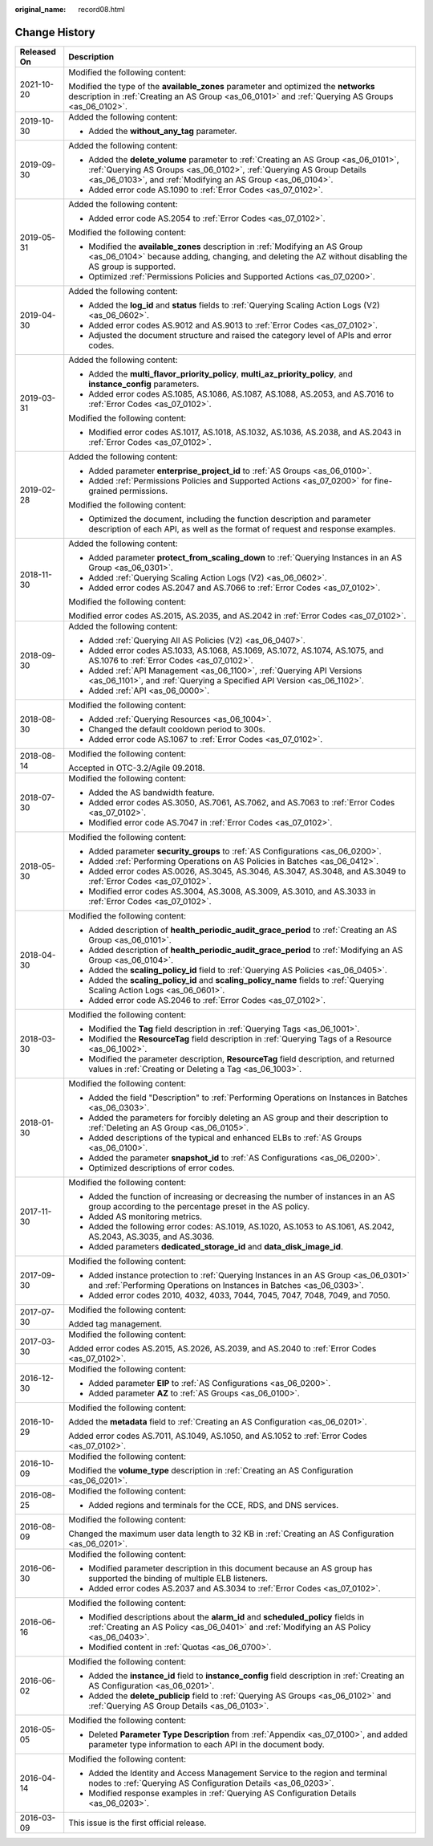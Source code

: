 :original_name: record08.html

.. _record08:

Change History
==============

+-----------------------------------+-----------------------------------------------------------------------------------------------------------------------------------------------------------------------------------------------------------------------------+
| Released On                       | Description                                                                                                                                                                                                                 |
+===================================+=============================================================================================================================================================================================================================+
| 2021-10-20                        | Modified the following content:                                                                                                                                                                                             |
|                                   |                                                                                                                                                                                                                             |
|                                   | Modified the type of the **available_zones** parameter and optimized the **networks** description in :ref:`Creating an AS Group <as_06_0101>` and :ref:`Querying AS Groups <as_06_0102>`.                                   |
+-----------------------------------+-----------------------------------------------------------------------------------------------------------------------------------------------------------------------------------------------------------------------------+
| 2019-10-30                        | Added the following content:                                                                                                                                                                                                |
|                                   |                                                                                                                                                                                                                             |
|                                   | -  Added the **without_any_tag** parameter.                                                                                                                                                                                 |
+-----------------------------------+-----------------------------------------------------------------------------------------------------------------------------------------------------------------------------------------------------------------------------+
| 2019-09-30                        | Added the following content:                                                                                                                                                                                                |
|                                   |                                                                                                                                                                                                                             |
|                                   | -  Added the **delete_volume** parameter to :ref:`Creating an AS Group <as_06_0101>`, :ref:`Querying AS Groups <as_06_0102>`, :ref:`Querying AS Group Details <as_06_0103>`, and :ref:`Modifying an AS Group <as_06_0104>`. |
|                                   | -  Added error code AS.1090 to :ref:`Error Codes <as_07_0102>`.                                                                                                                                                             |
+-----------------------------------+-----------------------------------------------------------------------------------------------------------------------------------------------------------------------------------------------------------------------------+
| 2019-05-31                        | Added the following content:                                                                                                                                                                                                |
|                                   |                                                                                                                                                                                                                             |
|                                   | -  Added error code AS.2054 to :ref:`Error Codes <as_07_0102>`.                                                                                                                                                             |
|                                   |                                                                                                                                                                                                                             |
|                                   | Modified the following content:                                                                                                                                                                                             |
|                                   |                                                                                                                                                                                                                             |
|                                   | -  Modified the **available_zones** description in :ref:`Modifying an AS Group <as_06_0104>` because adding, changing, and deleting the AZ without disabling the AS group is supported.                                     |
|                                   | -  Optimized :ref:`Permissions Policies and Supported Actions <as_07_0200>`.                                                                                                                                                |
+-----------------------------------+-----------------------------------------------------------------------------------------------------------------------------------------------------------------------------------------------------------------------------+
| 2019-04-30                        | Added the following content:                                                                                                                                                                                                |
|                                   |                                                                                                                                                                                                                             |
|                                   | -  Added the **log_id** and **status** fields to :ref:`Querying Scaling Action Logs (V2) <as_06_0602>`.                                                                                                                     |
|                                   | -  Added error codes AS.9012 and AS.9013 to :ref:`Error Codes <as_07_0102>`.                                                                                                                                                |
|                                   | -  Adjusted the document structure and raised the category level of APIs and error codes.                                                                                                                                   |
+-----------------------------------+-----------------------------------------------------------------------------------------------------------------------------------------------------------------------------------------------------------------------------+
| 2019-03-31                        | Added the following content:                                                                                                                                                                                                |
|                                   |                                                                                                                                                                                                                             |
|                                   | -  Added the **multi_flavor_priority_policy**, **multi_az_priority_policy**, and **instance_config** parameters.                                                                                                            |
|                                   | -  Added error codes AS.1085, AS.1086, AS.1087, AS.1088, AS.2053, and AS.7016 to :ref:`Error Codes <as_07_0102>`.                                                                                                           |
|                                   |                                                                                                                                                                                                                             |
|                                   | Modified the following content:                                                                                                                                                                                             |
|                                   |                                                                                                                                                                                                                             |
|                                   | -  Modified error codes AS.1017, AS.1018, AS.1032, AS.1036, AS.2038, and AS.2043 in :ref:`Error Codes <as_07_0102>`.                                                                                                        |
+-----------------------------------+-----------------------------------------------------------------------------------------------------------------------------------------------------------------------------------------------------------------------------+
| 2019-02-28                        | Added the following content:                                                                                                                                                                                                |
|                                   |                                                                                                                                                                                                                             |
|                                   | -  Added parameter **enterprise_project_id** to :ref:`AS Groups <as_06_0100>`.                                                                                                                                              |
|                                   | -  Added :ref:`Permissions Policies and Supported Actions <as_07_0200>` for fine-grained permissions.                                                                                                                       |
|                                   |                                                                                                                                                                                                                             |
|                                   | Modified the following content:                                                                                                                                                                                             |
|                                   |                                                                                                                                                                                                                             |
|                                   | -  Optimized the document, including the function description and parameter description of each API, as well as the format of request and response examples.                                                                |
+-----------------------------------+-----------------------------------------------------------------------------------------------------------------------------------------------------------------------------------------------------------------------------+
| 2018-11-30                        | Added the following content:                                                                                                                                                                                                |
|                                   |                                                                                                                                                                                                                             |
|                                   | -  Added parameter **protect_from_scaling_down** to :ref:`Querying Instances in an AS Group <as_06_0301>`.                                                                                                                  |
|                                   | -  Added :ref:`Querying Scaling Action Logs (V2) <as_06_0602>`.                                                                                                                                                             |
|                                   | -  Added error codes AS.2047 and AS.7066 to :ref:`Error Codes <as_07_0102>`.                                                                                                                                                |
|                                   |                                                                                                                                                                                                                             |
|                                   | Modified the following content:                                                                                                                                                                                             |
|                                   |                                                                                                                                                                                                                             |
|                                   | Modified error codes AS.2015, AS.2035, and AS.2042 in :ref:`Error Codes <as_07_0102>`.                                                                                                                                      |
+-----------------------------------+-----------------------------------------------------------------------------------------------------------------------------------------------------------------------------------------------------------------------------+
| 2018-09-30                        | Added the following content:                                                                                                                                                                                                |
|                                   |                                                                                                                                                                                                                             |
|                                   | -  Added :ref:`Querying All AS Policies (V2) <as_06_0407>`.                                                                                                                                                                 |
|                                   | -  Added error codes AS.1033, AS.1068, AS.1069, AS.1072, AS.1074, AS.1075, and AS.1076 to :ref:`Error Codes <as_07_0102>`.                                                                                                  |
|                                   | -  Added :ref:`API Management <as_06_1100>`, :ref:`Querying API Versions <as_06_1101>`, and :ref:`Querying a Specified API Version <as_06_1102>`.                                                                           |
|                                   | -  Added :ref:`API <as_06_0000>`.                                                                                                                                                                                           |
+-----------------------------------+-----------------------------------------------------------------------------------------------------------------------------------------------------------------------------------------------------------------------------+
| 2018-08-30                        | Modified the following content:                                                                                                                                                                                             |
|                                   |                                                                                                                                                                                                                             |
|                                   | -  Added :ref:`Querying Resources <as_06_1004>`.                                                                                                                                                                            |
|                                   | -  Changed the default cooldown period to 300s.                                                                                                                                                                             |
|                                   | -  Added error code AS.1067 to :ref:`Error Codes <as_07_0102>`.                                                                                                                                                             |
+-----------------------------------+-----------------------------------------------------------------------------------------------------------------------------------------------------------------------------------------------------------------------------+
| 2018-08-14                        | Modified the following content:                                                                                                                                                                                             |
|                                   |                                                                                                                                                                                                                             |
|                                   | Accepted in OTC-3.2/Agile 09.2018.                                                                                                                                                                                          |
+-----------------------------------+-----------------------------------------------------------------------------------------------------------------------------------------------------------------------------------------------------------------------------+
| 2018-07-30                        | Modified the following content:                                                                                                                                                                                             |
|                                   |                                                                                                                                                                                                                             |
|                                   | -  Added the AS bandwidth feature.                                                                                                                                                                                          |
|                                   | -  Added error codes AS.3050, AS.7061, AS.7062, and AS.7063 to :ref:`Error Codes <as_07_0102>`.                                                                                                                             |
|                                   | -  Modified error code AS.7047 in :ref:`Error Codes <as_07_0102>`.                                                                                                                                                          |
+-----------------------------------+-----------------------------------------------------------------------------------------------------------------------------------------------------------------------------------------------------------------------------+
| 2018-05-30                        | Modified the following content:                                                                                                                                                                                             |
|                                   |                                                                                                                                                                                                                             |
|                                   | -  Added parameter **security_groups** to :ref:`AS Configurations <as_06_0200>`.                                                                                                                                            |
|                                   |                                                                                                                                                                                                                             |
|                                   | -  Added :ref:`Performing Operations on AS Policies in Batches <as_06_0412>`.                                                                                                                                               |
|                                   | -  Added error codes AS.0026, AS.3045, AS.3046, AS.3047, AS.3048, and AS.3049 to :ref:`Error Codes <as_07_0102>`.                                                                                                           |
|                                   | -  Modified error codes AS.3004, AS.3008, AS.3009, AS.3010, and AS.3033 in :ref:`Error Codes <as_07_0102>`.                                                                                                                 |
+-----------------------------------+-----------------------------------------------------------------------------------------------------------------------------------------------------------------------------------------------------------------------------+
| 2018-04-30                        | Modified the following content:                                                                                                                                                                                             |
|                                   |                                                                                                                                                                                                                             |
|                                   | -  Added description of **health_periodic_audit_grace_period** to :ref:`Creating an AS Group <as_06_0101>`.                                                                                                                 |
|                                   | -  Added description of **health_periodic_audit_grace_period** to :ref:`Modifying an AS Group <as_06_0104>`.                                                                                                                |
|                                   | -  Added the **scaling_policy_id** field to :ref:`Querying AS Policies <as_06_0405>`.                                                                                                                                       |
|                                   | -  Added the **scaling_policy_id** and **scaling_policy_name** fields to :ref:`Querying Scaling Action Logs <as_06_0601>`.                                                                                                  |
|                                   | -  Added error code AS.2046 to :ref:`Error Codes <as_07_0102>`.                                                                                                                                                             |
+-----------------------------------+-----------------------------------------------------------------------------------------------------------------------------------------------------------------------------------------------------------------------------+
| 2018-03-30                        | Modified the following content:                                                                                                                                                                                             |
|                                   |                                                                                                                                                                                                                             |
|                                   | -  Modified the **Tag** field description in :ref:`Querying Tags <as_06_1001>`.                                                                                                                                             |
|                                   | -  Modified the **ResourceTag** field description in :ref:`Querying Tags of a Resource <as_06_1002>`.                                                                                                                       |
|                                   | -  Modified the parameter description, **ResourceTag** field description, and returned values in :ref:`Creating or Deleting a Tag <as_06_1003>`.                                                                            |
+-----------------------------------+-----------------------------------------------------------------------------------------------------------------------------------------------------------------------------------------------------------------------------+
| 2018-01-30                        | Modified the following content:                                                                                                                                                                                             |
|                                   |                                                                                                                                                                                                                             |
|                                   | -  Added the field "Description" to :ref:`Performing Operations on Instances in Batches <as_06_0303>`.                                                                                                                      |
|                                   | -  Added the parameters for forcibly deleting an AS group and their description to :ref:`Deleting an AS Group <as_06_0105>`.                                                                                                |
|                                   | -  Added descriptions of the typical and enhanced ELBs to :ref:`AS Groups <as_06_0100>`.                                                                                                                                    |
|                                   | -  Added the parameter **snapshot_id** to :ref:`AS Configurations <as_06_0200>`.                                                                                                                                            |
|                                   | -  Optimized descriptions of error codes.                                                                                                                                                                                   |
+-----------------------------------+-----------------------------------------------------------------------------------------------------------------------------------------------------------------------------------------------------------------------------+
| 2017-11-30                        | Modified the following content:                                                                                                                                                                                             |
|                                   |                                                                                                                                                                                                                             |
|                                   | -  Added the function of increasing or decreasing the number of instances in an AS group according to the percentage preset in the AS policy.                                                                               |
|                                   | -  Added AS monitoring metrics.                                                                                                                                                                                             |
|                                   | -  Added the following error codes: AS.1019, AS.1020, AS.1053 to AS.1061, AS.2042, AS.2043, AS.3035, and AS.3036.                                                                                                           |
|                                   | -  Added parameters **dedicated_storage_id** and **data_disk_image_id**.                                                                                                                                                    |
+-----------------------------------+-----------------------------------------------------------------------------------------------------------------------------------------------------------------------------------------------------------------------------+
| 2017-09-30                        | Modified the following content:                                                                                                                                                                                             |
|                                   |                                                                                                                                                                                                                             |
|                                   | -  Added instance protection to :ref:`Querying Instances in an AS Group <as_06_0301>` and :ref:`Performing Operations on Instances in Batches <as_06_0303>`.                                                                |
|                                   | -  Added error codes 2010, 4032, 4033, 7044, 7045, 7047, 7048, 7049, and 7050.                                                                                                                                              |
+-----------------------------------+-----------------------------------------------------------------------------------------------------------------------------------------------------------------------------------------------------------------------------+
| 2017-07-30                        | Modified the following content:                                                                                                                                                                                             |
|                                   |                                                                                                                                                                                                                             |
|                                   | Added tag management.                                                                                                                                                                                                       |
+-----------------------------------+-----------------------------------------------------------------------------------------------------------------------------------------------------------------------------------------------------------------------------+
| 2017-03-30                        | Modified the following content:                                                                                                                                                                                             |
|                                   |                                                                                                                                                                                                                             |
|                                   | Added error codes AS.2015, AS.2026, AS.2039, and AS.2040 to :ref:`Error Codes <as_07_0102>`.                                                                                                                                |
+-----------------------------------+-----------------------------------------------------------------------------------------------------------------------------------------------------------------------------------------------------------------------------+
| 2016-12-30                        | Modified the following content:                                                                                                                                                                                             |
|                                   |                                                                                                                                                                                                                             |
|                                   | -  Added parameter **EIP** to :ref:`AS Configurations <as_06_0200>`.                                                                                                                                                        |
|                                   | -  Added parameter **AZ** to :ref:`AS Groups <as_06_0100>`.                                                                                                                                                                 |
+-----------------------------------+-----------------------------------------------------------------------------------------------------------------------------------------------------------------------------------------------------------------------------+
| 2016-10-29                        | Modified the following content:                                                                                                                                                                                             |
|                                   |                                                                                                                                                                                                                             |
|                                   | Added the **metadata** field to :ref:`Creating an AS Configuration <as_06_0201>`.                                                                                                                                           |
|                                   |                                                                                                                                                                                                                             |
|                                   | Added error codes AS.7011, AS.1049, AS.1050, and AS.1052 to :ref:`Error Codes <as_07_0102>`.                                                                                                                                |
+-----------------------------------+-----------------------------------------------------------------------------------------------------------------------------------------------------------------------------------------------------------------------------+
| 2016-10-09                        | Modified the following content:                                                                                                                                                                                             |
|                                   |                                                                                                                                                                                                                             |
|                                   | Modified the **volume_type** description in :ref:`Creating an AS Configuration <as_06_0201>`.                                                                                                                               |
+-----------------------------------+-----------------------------------------------------------------------------------------------------------------------------------------------------------------------------------------------------------------------------+
| 2016-08-25                        | Modified the following content:                                                                                                                                                                                             |
|                                   |                                                                                                                                                                                                                             |
|                                   | -  Added regions and terminals for the CCE, RDS, and DNS services.                                                                                                                                                          |
+-----------------------------------+-----------------------------------------------------------------------------------------------------------------------------------------------------------------------------------------------------------------------------+
| 2016-08-09                        | Modified the following content:                                                                                                                                                                                             |
|                                   |                                                                                                                                                                                                                             |
|                                   | Changed the maximum user data length to 32 KB in :ref:`Creating an AS Configuration <as_06_0201>`.                                                                                                                          |
+-----------------------------------+-----------------------------------------------------------------------------------------------------------------------------------------------------------------------------------------------------------------------------+
| 2016-06-30                        | Modified the following content:                                                                                                                                                                                             |
|                                   |                                                                                                                                                                                                                             |
|                                   | -  Modified parameter description in this document because an AS group has supported the binding of multiple ELB listeners.                                                                                                 |
|                                   | -  Added error codes AS.2037 and AS.3034 to :ref:`Error Codes <as_07_0102>`.                                                                                                                                                |
+-----------------------------------+-----------------------------------------------------------------------------------------------------------------------------------------------------------------------------------------------------------------------------+
| 2016-06-16                        | Modified the following content:                                                                                                                                                                                             |
|                                   |                                                                                                                                                                                                                             |
|                                   | -  Modified descriptions about the **alarm_id** and **scheduled_policy** fields in :ref:`Creating an AS Policy <as_06_0401>` and :ref:`Modifying an AS Policy <as_06_0403>`.                                                |
|                                   | -  Modified content in :ref:`Quotas <as_06_0700>`.                                                                                                                                                                          |
+-----------------------------------+-----------------------------------------------------------------------------------------------------------------------------------------------------------------------------------------------------------------------------+
| 2016-06-02                        | Modified the following content:                                                                                                                                                                                             |
|                                   |                                                                                                                                                                                                                             |
|                                   | -  Added the **instance_id** field to **instance_config** field description in :ref:`Creating an AS Configuration <as_06_0201>`.                                                                                            |
|                                   | -  Added the **delete_publicip** field to :ref:`Querying AS Groups <as_06_0102>` and :ref:`Querying AS Group Details <as_06_0103>`.                                                                                         |
+-----------------------------------+-----------------------------------------------------------------------------------------------------------------------------------------------------------------------------------------------------------------------------+
| 2016-05-05                        | Modified the following content:                                                                                                                                                                                             |
|                                   |                                                                                                                                                                                                                             |
|                                   | -  Deleted **Parameter Type Description** from :ref:`Appendix <as_07_0100>`, and added parameter type information to each API in the document body.                                                                         |
+-----------------------------------+-----------------------------------------------------------------------------------------------------------------------------------------------------------------------------------------------------------------------------+
| 2016-04-14                        | Modified the following content:                                                                                                                                                                                             |
|                                   |                                                                                                                                                                                                                             |
|                                   | -  Added the Identity and Access Management Service to the region and terminal nodes to :ref:`Querying AS Configuration Details <as_06_0203>`.                                                                              |
|                                   |                                                                                                                                                                                                                             |
|                                   | -  Modified response examples in :ref:`Querying AS Configuration Details <as_06_0203>`.                                                                                                                                     |
+-----------------------------------+-----------------------------------------------------------------------------------------------------------------------------------------------------------------------------------------------------------------------------+
| 2016-03-09                        | This issue is the first official release.                                                                                                                                                                                   |
+-----------------------------------+-----------------------------------------------------------------------------------------------------------------------------------------------------------------------------------------------------------------------------+
